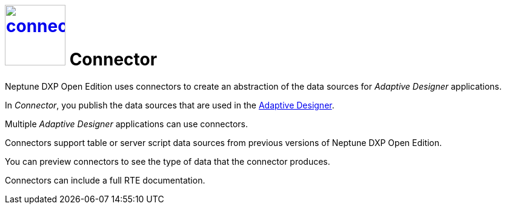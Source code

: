 = image:connector.png[width=100,link="connector-icon.png"] Connector
//@Neptune: check icon

Neptune DXP Open Edition uses connectors to create an abstraction of the data sources for __Adaptive Designer__ applications.

In __Connector__, you publish the data sources that are used in the link:adaptive-designer.adoc[Adaptive Designer].

Multiple _Adaptive Designer_ applications can use connectors.

Connectors support table or server script data sources from previous versions of Neptune DXP Open Edition.
//@Neptune: What does "previous" refer to, a previous version?

You can preview connectors to see the type of data that the connector produces.

Connectors can include a full RTE documentation.
//@Neptune: RTE = run-time environment?

// ==Related topics
//* Create connectors
